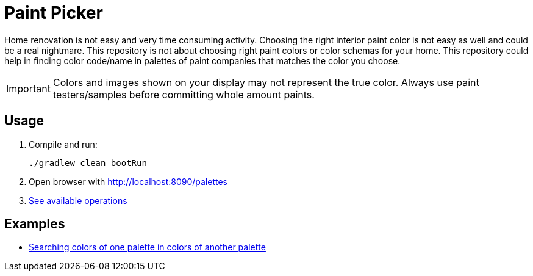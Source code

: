 # Paint Picker

Home renovation is not easy and very time consuming activity. Choosing the right interior paint color is not easy as well and could be a real nightmare.
This repository is not about choosing right paint colors or color schemas for your home. 
This repository could help in finding color code/name in palettes of paint companies that matches the color you choose.

[IMPORTANT]
--
Colors and images shown on your display may not represent the true color. Always use paint testers/samples before committing whole amount paints.
--

## Usage

. Compile and run:
+
```shell
./gradlew clean bootRun
```
. Open browser with http://localhost:8090/palettes
. https://github.com/AlexanderZobkov/paint-picker/blob/master/src/test/groovy/com/github/paints/PaletteControllerTest.groovy[See available operations]

## Examples

- https://alexanderzobkov.github.io/paint-picker/little-greeny-vs-tikkurila.html[Searching colors of one palette in colors of another palette]
